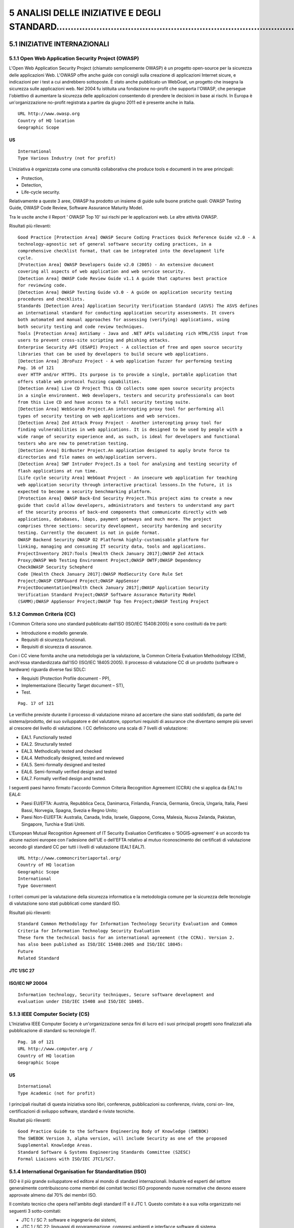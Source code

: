 .. _analisi-delle-iniziative-e-degli-standard:

5 ANALISI DELLE INIZIATIVE E DEGLI STANDARD……………………………………………………………………………………
===========================================================================

.. _iniziative-internazionali:

5.1 INIZIATIVE INTERNAZIONALI
-----------------------------

.. _open-web-application-security-project-owasp:

5.1.1 Open Web Application Security Project (OWASP)
~~~~~~~~~~~~~~~~~~~~~~~~~~~~~~~~~~~~~~~~~~~~~~~~~~~

L'Open Web Application Security Project (chiamato semplicemente OWASP) è
un progetto open-source per la sicurezza delle applicazioni Web. L'OWASP
offre anche guide con consigli sulla creazione di applicazioni Internet
sicure, e indicazioni per i test a cui andrebbero sottoposte. È stato
anche pubblicato un WebGoat, un progetto che insegna la sicurezza sulle
applicazioni web. Nel 2004 fu istituita una fondazione no-profit che
supporta l'OWASP, che persegue l'obiettivo di aumentare la sicurezza
delle applicazioni consentendo di prendere le decisioni in base ai
rischi. In Europa è un'organizzazione no-profit registrata a partire da
giugno 2011 ed è presente anche in Italia.

::

   URL http://www.owasp.org
   Country of HQ location
   Geographic Scope

.. _us:

US
^^

::

   International
   Type Various Industry (not for profit)

L'iniziativa è organizzata come una comunità collaborativa che produce
tools e documenti in tre aree principali:

-  Protection,

-  Detection,

-  Life-cycle security.

Relativamente a queste 3 aree, OWASP ha prodotto un insieme di guide
sulle buone pratiche quali: OWASP Testing Guide, OWASP Code Review,
Software Assurance Maturity Model.

Tra le uscite anche il Report ‘ OWASP Top 10' sui rischi per le
applicazioni web. Le altre attività OWASP.

Risultati più rilevanti:

::

   Good Practice [Protection Area] OWASP Secure Coding Practices Quick Reference Guide v2.0 - A
   technology-agnostic set of general software security coding practices, in a
   comprehensive checklist format, that can be integrated into the development life
   cycle.
   [Protection Area] OWASP Developers Guide v2.0 (2005) - An extensive document
   covering all aspects of web application and web service security.
   [Detection Area] OWASP Code Review Guide v1.1 A guide that captures best practice
   for reviewing code.
   [Detection Area] OWASP Testing Guide v3.0 - A guide on application security testing
   procedures and checklists.
   Standards [Detection Area] Application Security Verification Standard (ASVS) The ASVS defines
   an international standard for conducting application security assessments. It covers
   both automated and manual approaches for assessing (verifying) applications, using
   both security testing and code review techniques.
   Tools [Protection Area] AntiSamy - Java and .NET APIs validating rich HTML/CSS input from
   users to prevent cross-site scripting and phishing attacks.
   Enterprise Security API (ESAPI) Project - A collection of free and open source security
   libraries that can be used by developers to build secure web applications.
   [Detection Area] JBroFuzz Project - A web application fuzzer for performing testing
   Pag. 16 of 121
   over HTTP and/or HTTPS. Its purpose is to provide a single, portable application that
   offers stable web protocol fuzzing capabilities.
   [Detection Area] Live CD Project This CD collects some open source security projects
   in a single environment. Web developers, testers and security professionals can boot
   from this Live CD and have access to a full security testing suite.
   [Detection Area] WebScarab Project.An intercepting proxy tool for performing all
   types of security testing on web applications and web services.
   [Detection Area] Zed Attack Proxy Project - Another intercepting proxy tool for
   finding vulnerabilities in web applications. It is designed to be used by people with a
   wide range of security experience and, as such, is ideal for developers and functional
   testers who are new to penetration testing.
   [Detection Area] DirBuster Project.An application designed to apply brute force to
   directories and file names on web/application servers.
   [Detection Area] SWF Intruder Project.Is a tool for analysing and testing security of
   flash applications at run time.
   [Life cycle security Area] WebGoat Project - An insecure web application for teaching
   web application security through interactive practical lessons.In the future, it is
   expected to become a security benchmarking platform.
   [Protection Area] OWASP Back-End Security Project.This project aims to create a new
   guide that could allow developers, administrators and testers to understand any part
   of the security process of back-end components that communicate directly with web
   applications, databases, ldaps, payment gateways and much more. The project
   comprises three sections: security development, security hardening and security
   testing. Currently the document is not in guide format.
   OWASP Backend Security OWASP O2 PlatformA highly-customisable platform for
   linking, managing and consuming IT security data, tools and applications.
   ProjectInventory 2017:Tools [Health Check January 2017];OWASP Zed Attack
   Proxy;OWASP Web Testing Environment Project;OWASP OWTF;OWASP Dependency
   CheckOWASP Security Schepherd
   Code [Health Check January 2017]:OWASP ModSecurity Core Rule Set
   Project;OWASP CSRFGuard Project;OWASP AppSensor
   ProjectDocumentation[Health Check January 2017];OWASP Application Security
   Verification Standard Project;OWASP Software Assurance Maturity Model
   (SAMM);OWASP AppSensor Project;OWASP Top Ten Project;OWASP Testing Project

.. _common-criteria-cc:

5.1.2 Common Criteria (CC)
~~~~~~~~~~~~~~~~~~~~~~~~~~

I Common Criteria sono uno standard pubblicato dall'ISO (ISO/IEC
15408:2005) e sono costituiti da tre parti:

-  Introduzione e modello generale.

-  Requisiti di sicurezza funzionali.

-  Requisiti di sicurezza di assurance.

Con i CC viene fornita anche una metodologia per la valutazione, la
Common Criteria Evaluation Methodology (CEM), anch'essa standardizzata
dall'ISO (ISO/IEC 18405:2005). Il processo di valutazione CC di un
prodotto (software o hardware) riguarda diverse fasi SDLC:

-  Requisiti (Protection Profile document - PP),

-  Implementazione (Security Target document – ST),

-  Test.

::

   Pag. 17 of 121

Le verifiche previste durante il processo di valutazione mirano ad
accertare che siano stati soddisfatti, da parte del sistema/prodotto,
del suo sviluppatore e del valutatore, opportuni requisiti di assurance
che diventano sempre più severi al crescere del livello di valutazione.
I CC definiscono una scala di 7 livelli di valutazione:

-  EAL1. Functionally tested

-  EAL2. Structurally tested

-  EAL3. Methodically tested and checked

-  EAL4. Methodically designed, tested and reviewed

-  EAL5. Semi-formally designed and tested

-  EAL6. Semi-formally verified design and tested

-  EAL7. Formally verified design and tested.

I seguenti paesi hanno firmato l'accordo Common Criteria Recognition
Agreement (CCRA) che si applica da EAL1 to EAL4:

-  Paesi EU/EFTA: Austria, Repubblica Ceca, Danimarca, Finlandia,
   Francia, Germania, Grecia, Ungaria, Italia, Paesi Bassi, Norvegia,
   Spagna, Svezia e Regno Unito;

-  Paesi Non-EU/EFTA: Australia, Canada, India, Israele, Giappone,
   Corea, Malesia, Nuova Zelanda, Pakistan, Singapore, Turchia e Stati
   Uniti.

L'European Mutual Recognition Agreement of IT Security Evaluation
Certificates o ‘SOGIS-agreement’ è un accordo tra alcune nazioni europee
con l'adesione dell'UE o dell'EFTA relativo al mutuo riconoscimento dei
certificati di valutazione secondo gli standard CC per tutti i livelli
di valutazione (EAL1 EAL7).

::

   URL http://www.commoncriteriaportal.org/
   Country of HQ location
   Geographic Scope
   International
   Type Government

I criteri comuni per la valutazione della sicurezza informatica e la
metodologia comune per la sicurezza delle tecnologie di valutazione sono
stati pubblicati come standard ISO.

Risultati più rilevanti:

::

   Standard Common Methodology for Information Technology Security Evaluation and Common
   Criteria for Information Technology Security Evaluation
   These form the technical basis for an international agreement (the CCRA). Version 2.
   has also been published as ISO/IEC 15408:2005 and ISO/IEC 18045:
   Future
   Related Standard

.. _jtc-1sc-27:

JTC 1/SC 27
^^^^^^^^^^^

.. _isoiec-np-20004:

ISO/IEC NP 20004
^^^^^^^^^^^^^^^^

::

   Information technology, Security techniques, Secure software development and
   evaluation under ISO/IEC 15408 and ISO/IEC 18405.

.. _ieee-computer-society-cs:

5.1.3 IEEE Computer Society (CS)
~~~~~~~~~~~~~~~~~~~~~~~~~~~~~~~~

L'Iniziativa IEEE Computer Society è un'organizzazione senza fini di
lucro ed i suoi principali progetti sono finalizzati alla pubblicazione
di standard su tecnologie IT.

::

   Pag. 18 of 121
   URL http://www.computer.org /
   Country of HQ location
   Geographic Scope

.. _us-1:

.. _us-1:

US
^^

::

   International
   Type Academic (not for profit)

I principali risultati di questa iniziativa sono libri, conferenze,
pubblicazioni su conferenze, riviste, corsi on- line, certificazioni di
sviluppo software, standard e riviste tecniche.

Risultati più rilevanti:

::

   Good Practice Guide to the Software Engineering Body of Knowledge (SWEBOK)
   The SWEBOK Version 3, alpha version, will include Security as one of the proposed
   Supplemental Knowledge Areas.
   Standard Software & Systems Engineering Standards Committee (S2ESC)
   Formal Liaisons with ISO/IEC JTC1/SC7.

.. _international-organisation-for-standarditation-iso:

5.1.4 International Organisation for Standarditation (ISO)
~~~~~~~~~~~~~~~~~~~~~~~~~~~~~~~~~~~~~~~~~~~~~~~~~~~~~~~~~~

ISO è il più grande sviluppatore ed editore al mondo di standard
internazionali. Industrie ed esperti del settore generalmente
contribuiscono come membri dei comitati tecnici ISO proponendo nuove
normative che devono essere approvate almeno dal 70% dei membri ISO.

Il comitato tecnico che opera nell'ambito degli standard IT è il JTC 1.
Questo comitato è a sua volta organizzato nei seguenti 3 sotto-comitati:

-  JTC 1 / SC 7: software e ingegneria dei sistemi,

-  JTC 1 / SC 22: linguaggi di programmazione, compresi ambienti e
   interfacce software di sistema

-  JTC 1 / SC 27: tecniche di sicurezza IT.

Relativamente agli ambiti SSE le uscite principali ISO riguardano:

-  pubblicazione di rapporti tecnici e standard -ISO / IEC TR 15026-1:
   2010, ISO / IEC TR 24731-1: 2007, ISO / IEC TR 24772: 2010, ISO / IEC
   15408 e ISO / IEC 18405

-  2 progetti in corso.

::

   URL http://www.iso.org
   Geographic Scope International
   Type Network of national standards institutes

(^) Pag. 19 of 121 Risultati più rilevanti: **JTC 1/SC 7** ISO/IEC
15026-1:2013 Systems and software engineering – Systems and software
assurance – Part 1: Concepts and vocabulary ISO/IEC TR 15026-1:2010
Systems and software engineering - Systems and software assurance Part
1: Concepts and vocabulary. **JTC 1/SC 22** ISO/IEC TR 24731-1:2007
Information technology Programming languages, their environments and
system software interfaces -Extensions to the C library

-  Part 1: Bounds-checking interfaces. Specifica una serie di estensioni
   del linguaggio di programmazione C, specificato dalla norma
   internazionale ISO/IEC 9899: 1999. Queste estensioni possono essere
   utili nella mitigazione delle vulnerabilità di sicurezza nei
   programmi. ISO/IEC TR 24772:2010 Information technology - Programming
   languages - Guidance on avoiding vulnerabilities in programming
   languages through language selection and use. Specifica le
   vulnerabilità del linguaggio di programmazione software da evitare
   nello sviluppo di sistemi in cui è richiesto un comportamento sicuro
   ai fini security/safety, mission critical e software
   business-critical. In generale, questa guida è applicabile al
   software sviluppato, rivisto, o mantenuto per qualsiasi applicazione.
   Le vulnerabilità sono descritte in modo generico, applicabili ad una
   vasta gamma di linguaggi di programmazione. Questa guida può essere
   anche utilizzata dagli sviluppatori per produrre o selezionare gli
   strumenti di valutazione del codice sorgente capaci di scoprire ed
   eliminare alcuni costrutti che potrebbero portare alla vulnerabilità
   del software o per selezionare un linguaggio di programmazione che
   consente di evitare i problemi attesi.

::

   Pag. 20 of 121

Progetti in corso:

::

   JTC 1/SC 7
   ISO/IEC FCD 15026- 2 - Systems and software engineering - Systems and
   software assurance -- Part 2: Assurance case.
   Specifica i requisiti minimi per la struttura e il contenuto di un Assurance Case
   per migliorare la coerenza e la comparabilità degli Assurance Case e per
   facilitare le comunicazioni delle parti interessate, le decisioni di ingegneria e
   altri Assurance Case.
   Secondo questo documento ISO “ An assurance case includes a top-level claim
   for a property of a system or product (or set of claims), systematic
   argumentation regarding this claim, and the evidence and explicit assumptions
   that underly this argumentation. Arguing through multiple levels of
   subordinate claims, this structured argumentation connects the top-level claim
   to the evidence and assumptions ”.
   ISO/IEC CD 15026-3 Systems and software engineering -- Systems and software
   assurance -- Part 3: Integrity levels.
   Si riferisce ai livelli di integrità dell’Assurance Case ed include i requisiti relativi
   al loro utilizzo con e senza un Assurance Case.
   Secondo questo documento ISO “ A software integrity level denotes a range of
   values of a software property necessary to maintain system risks within
   tolerable limits ”.
   JTC 1/SC 27
   ISO/IEC 27021:2017 Preview
   Information technology -- Security techniques -- Competence requirements for
   information security management systems professionals
   ISO/IEC 15026-1:2013:Systems and software engineering -- Systems and
   software assurance -- Part 1: Concepts and vocabulary
   ISO/IEC NP 20004: Information technology - Security techniques - Secure
   software development and evaluation under ISO/IEC 15408 and ISO/IEC 18405.
   Si riferisce ad un problema differente e più urgente associato all’uso pratico
   dei Common Criteria, ossia la relazione tra i processi di sviluppo e di
   valutazione con l’analisi dei potenziali attacchi. E’ legato all’iniziativa CAPEC.

.. _international-society-of-automation-isa:

5.1.5 International Society of Automation (ISA)
~~~~~~~~~~~~~~~~~~~~~~~~~~~~~~~~~~~~~~~~~~~~~~~

L'ISA è un'organizzazione globale no-profit che sviluppa standard per
l'industria, certifica i professionisti di settore, offre istruzione e
formazione, pubblica libri e articoli tecnici, e ospita convegni e fiere
per i professionisti dell'automazione.

::

   URL http://www.isa.org /
   Country of HQ location
   Geographic Scope

.. _us-2:

.. _us-2:

US
^^

::

   International
   Type Industry (not for profit)

ISA99 standard “Manufacturing and Control Systems Security” ha alcune
parti relative a SSE. Attualmente sono pubblicate solo le parti
“99.01.01 Terminology, Concepts, and Models”, “99.02.01 - Establishing
an Industrial Automation and Control Systems Security Program” e
“99.03.01 Security technologies for Industrial Automation and Control
Systems”. ISA e la Commissione Elettrotecnica Internazionale (IEC) hanno
negoziato l'adozione degli standard ISA 99 e IEC 62443. I membri ISA
pagano una tassa regolare (annuale o biennale), in base al loro tipo di
appartenenza, al fine di ottenere i benefici ISA come l'accesso alle
informazioni tecniche e alle risorse per lo sviluppo professionale.

::

   Pag. 21 of 121

Risultati più rilevanti:

::

   Proposed Standards ISA TR99.02.03 Patch Management in the IACS Environment. This technical
   report addresses the topic of patch management in an Industrial Automation
   and Control Systems (IACS) environment for asset owner and vendor
   communities. It is aimed at providing guidance in patch-testing and patch-
   management according to an acceptable level of risk.
   ISA 99.03.04 Product Development Requirements. This standard will address
   the security requirements for product development
   Draft Standards ISA 99.03.03 System Security Requirements and Security Assurance Levels
   This standard defines security requirements that are grouped into seven
   categories:
   1) Access control, 2) Use control, 3) Data integrity, 4) Data confidentiality, 5)
   Restrict data flows, 6) Timely response to an event and 7) Network resource
   availability. Each category includes a mapping of security requirements to
   security assurance levels.

.. _software-assurance-forum-for-excellence-in-code-safecode:

5.1.6 Software Assurance Forum for Excellence in Code (SAFECODE)
~~~~~~~~~~~~~~~~~~~~~~~~~~~~~~~~~~~~~~~~~~~~~~~~~~~~~~~~~~~~~~~~

SAFECode è un'iniziativa privata creata da sviluppatori software e
fornitori. Individuando e promuovendo le migliori pratiche in SSE,
questa iniziativa sostiene che l'industria del software potrebbe
rilasciare software, hardware e servizi più sicuri e affidabili. Tra le
sue uscite principali, ci sono i documenti che raccolgono le migliori
pratiche, tenendo conto del ciclo di vita di sviluppo del software.

::

   URL http://www.safecode.org
   Country of HQ location
   Geographic Scope

.. _us-3:

.. _us-3:

US
^^

::

   International
   Type Industry (not for profit)

SAFECode afferma che i suoi obiettivi futuri sono:

1. Identificare e condividere collaudate pratiche di garanzia del
   software

2. Promuovere una più ampia adozione di tali pratiche nell'ecosistema
   informatico,

3. Lavorare con istituzioni e fornitori di infrastrutture critiche per
   sfruttare le pratiche nella gestione dei rischi aziendali.

::

   Pag. 22 of 121

Risultati più rilevanti:

::

   Training Security Engineering Training
   A framework for corporate training programs on the principles of secure
   software development.
   Good Practice Software Integrity Controls
   An assurance-based approach to minimizing risks in the software supply chain.
   Based on the practices of SAFECode members, the report provides software
   integrity controls for software sourcing, software development, software
   testing, software delivery and software resilience.
   The Software Supply Chain Integrity Framework
   This defines risks and responsibilities for making software secure in the global
   supply chain. Based on the experience of SAFECode members, it describes the
   software supply chain (staircase model of software suppliers) and the
   principles for designing software integrity controls.
   Fundamental Practices for Secure Software Development
   Based on the practices of SAFECode members, this outlines a set of practices
   for secure software development that can be applied in the different phases of
   the software development life cycle.
   Software Assurance: An Overview of Current Industry Best Practices
   This outlines the development methods and integrity controls used by
   SAFECode members to improve software assurance and security in the
   delivery.

.. _sans-software-security-institute-san-ssi:

5.1.7 SANS Software Security Institute (SAN SSI)
~~~~~~~~~~~~~~~~~~~~~~~~~~~~~~~~~~~~~~~~~~~~~~~~

SANS SSI offre una libreria di iniziative di ricerca e di community per
aiutare sviluppatori, architetti, programmatori e responsabili della
sicurezza delle applicazioni a proteggere le loro applicazioni
software/web. Questa iniziativa raccoglie e fornisce informazioni
tecniche aggiornate, come l'accesso gratuito alle risorse sui più
recenti sui vettori di attacco e sulle vulnerabilità di sicurezza delle
applicazioni, tra cui un blog aggiornato, news-letters settimanali,
Webcast, articoli e documenti in materia di sicurezza del software.

::

   URL http://www.sans.org
   Country of HQ location
   Geographic Scope

.. _us-4:

.. _us-4:

US
^^

::

   International
   Type Academic

SANS pubblica relazioni annuali (Top 25 Software Errors) con l'analisi
sugli errori di programmazione più pericolosi (vedi ad esempio
`http://www.sans.org/top25-software-errors/). <http://www.sans.org/top25-software-errors/>`__.)

Risultati più rilevanti:

::

   Resources Application Security Resources: Application security whitepapers and
   application security webcasts
   Security Laboratory: The "Security Laboratory" is an informal set of articles
   and whitepapers about security, IT and the computer security industry.
   Fundamental Practices for Secure Software Internet Storm Center (ISC)
   The ISC provides a free analysis and warning service to Internet users and
   Pag. 23 of 121
   organisations. Volunteers donate their time to analyse defects and anomalies,
   and post a daily diary of their analysis and thoughts on the Storm Center
   website.
   Application Security Procurement Language: This is a draft software contract
   for buyers of custom software. Its objective is to make code developers
   responsible for checking the code and fixing security flaws before delivery of
   the software.
   Top 25 Software Errors
   These are listed in three categories:

-  Insecure Interaction Between Components

-  Risky Resource Management

-  Porous Defences.

::

   Each error includes:

-  The ranking of each Top 25 entry

-  Links to full Common Weakness Enumeration (CWE, see section 3.4)
   entry data

-  Data fields for weakness prevalence and consequences

-  Remediation cost

-  Ease of detection

-  Code examples

-  Detection Methods

-  Attack frequency and attacker awareness

-  Related CWE entries and related patterns of attack for this weakness.
   It also includes fairly extensive prevention and remediation steps
   that developers can take to mitigate or eliminate the weakness

.. _web-application-security-consortium-wasc:

5.1.8 Web Application Security Consortium (WASC)
~~~~~~~~~~~~~~~~~~~~~~~~~~~~~~~~~~~~~~~~~~~~~~~~

WASC produce best practice per le applicazioni web. WASC riassume la sua
missione così " *to develop, adopt, and advocate standards for web
application security* ".

::

   URL http://www.webappsec.org/^
   Country of HQ location
   Geographic Scope

.. _us-5:

.. _us-5:

US
^^

::

   International
   Type Industry (not for profit)

Risultati più rilevanti:

::

   Resources Web Application Security Scanner Evaluation Criteria
   A set of criteria for evaluating web application security.
   The Web Hacking Incidents Database
   Database of web applications and related security incidents.
   The Script Mapping Project
   List of ways of executing script within a web page without using <script> tags.
   Distributed Open Proxy Honeypots
   Analysis of HTTP traffic through specially configured open proxies to categorise
   the requests into threat classifications.
   Pag. 24 of 121
   Web Security Glossary
   Index of terms and terminology relating to web applications security
   Web Security Threat Classification
   An attempt to develop and promote industry-standard terminology for
   describing threats to the security of a website.
   Web Application Firewall Evaluation Criteria
   Development of detailed criteria for evaluating a web application firewall
   (WAF).
   Web Application Security Statistics
   Collection of application vulnerability statistics for identifying and mapping
   application security issues on enterprise websites.

.. _institute-for-software-quality-ifsq:

5.1.9 Institute for Software Quality (IFSQ)
~~~~~~~~~~~~~~~~~~~~~~~~~~~~~~~~~~~~~~~~~~~

L'Istituto per la Qualità del Software, con sede nei Paesi Bassi, è un
gruppo di professionisti coinvolti nello sviluppo e nella distribuzione
di software. IfSQ persegue un obiettivo comune: aumentare gli standard
software (e dello sviluppo software) in tutto il mondo attraverso la
promozione del Code Inspection, come prerequisito del Software Testing
nel ciclo di produzione e rilascio del software.

::

   URL http://ifsq.nl/
   Country of HQ location
   Geographic Scope
   The Netherlands
   International
   Type Industry (non profit)

IfSQ ha analizzato, quantificato e migliorato lo stato dell'arte
scientifico sulla qualità del software, e ha prodotto un insieme di
indicatori (Defect Indicators) che sono stati raccolti in un insieme
coordinato di tre standard, che sono pubblicati sul sito, in forma di
opuscolo e sotto forma di corsi e workshop. La maggior parte dei criteri
di valutazione, in particolare “major string”, “parametri non
controllati” e " unexpected state not trapped", sono rilevanti per
migliorare la sicurezza del software.

Risultati più rilevanti:

::

   Resources Software Quality Standards - Levels 1, 2 and 3 are available.

.. _iniziative-europee:

5.2 INIZIATIVE EUROPEE
----------------------

Questa sezione ha l'obiettivo di fornire una vista delle iniziative in
ambito Europeo. Le iniziative di seguito presentate sono state
classificate sulla base dell'ambito geografico e della tipologia di
appartenenza (accademiche, governative, industria).

Analizzando ambiti, obiettivi e risultati di ognuna, emerge che:

-  un insieme di iniziative rappresentano per obiettivi e risultati una
   categoria isolata. Tra queste iniziative diciamo ‘non raggruppabili’
   ci sono: NESSI, OWASP Local Chapters, MISRA e Serenity Forum.

-  altre iniziative posso essere ‘raggruppate’ sulla base di alcuni
   elementi che li caratterizzano e li accomunano: Events and
   Periodicals, Certifications, Academic Education. Queste iniziative
   potrebbero essere classificate con più tag sulla base dei loro
   risultati rilevanti o attesi in SSE: standardisation, industry
   platform, vulnerability detection, vulnerability protection,
   information sharing, specialised workshop, certification and
   training.

::

   Pag. 25 of 121

.. _networked-european-software-and-services-initiative-nessi:

5.2.1 Networked European Software and Services Initiative (NESSI)
~~~~~~~~~~~~~~~~~~~~~~~~~~~~~~~~~~~~~~~~~~~~~~~~~~~~~~~~~~~~~~~~~

NESSI è la piattaforma tecnologica europea dedicata al Software e ai
Servizi. L'obiettivo principale di NESSI si indirizza sul potenziamento
dei servizi Internet attraverso attività di ricerca, standard e policy,
e contributi costruiti attraverso una community industria/università.

I partecipanti NESSI sono divisi in tre gruppi:

-  partner NESSI: prevalentemente industriale, ma ci sono anche alcuni
   profili accademici - coordinano la piattaforma e forniscono il
   sostegno finanziario per le attività NESSI;

-  I membri NESSI: industria, mondo accademico e gli utenti -
   rappresentano i principali stakeholders del dominio della fornitura
   di servizi ICT. Non è obbligatorio un contributo finanziario

-  abbonati NESSI: usano diversi canali di informazione per tenersi
   aggiornati sulle attività di NESSI.

::

   URL http://www.nessi-europe.com
   Country of HQ location
   Geographic Scope
   Belgium
   Europe
   Type Industry

Piattaforme tecnologiche nazionali e regionali sono parte della rete
NESSI: gestiscono obiettivi NESSI da un punto di vista locale.

I focus NESSI hanno alcune correlazioni SSE:

-  Identificare le direzioni della ricerca futura sui servizi

-  costruire contributi formali sui settori chiave

-  investire sulla rete NESSI per migliorare il coordinamento tra i
   programmi di ricerca europei, nazionali e regionali.

Risultati più rilevanti:

::

   Research Agenda NESSI strategic research agenda (Lastest version)
   One of the Research Priorities for 2009-2010 (Volume 3.2 - Revision 2 - May
   2009) is “End-to-end Trust, Security, Privacy and Resilience”.
   Working Group related
   to SSE
   Trust, Security and Dependability NWG
   This NWG reports on the state of play regarding web services trust, security
   and dependability (reliability), as well as giving recommendations on future
   priorities, producing guidelines and identifying best practice. Task forces in
   security areas are expected to replace this NWG.

.. _piattaforme-nazionali-nessi:

5.2.2 Piattaforme Nazionali NESSI
~~~~~~~~~~~~~~~~~~~~~~~~~~~~~~~~~

L'obiettivo generale delle Piattaforme NESSI è quello di promuovere lo
sviluppo e l'applicazione di tecnologie e servizi ICT per affrontare le
sfide future all'interno dell'industria europea e del governo.

Nella tabella che segue vengono sintetizzate le attività per ogni
piattaforma nazionale che gestisce gli obiettivi NESSI da un punto di
vista locale e pubblica la sua SRA nazionale.

::

   URL http://www.nessi-europe.com
   NESSI - Norway E’ la filiale norvegese del NESSI. Il suo obiettivo principale è quello di creare
   un'arena norvegese per gli stakeholders del settore industria, ricerca/mondo
   accademico e pubblico e di influenzare la strategia di ricerca ICT del governo

(^) Pag. 26 of 121 norvegese. **URL** http://www.nessi-europe.com
**NESSI - Slovenia** Alla base di queste attività è che NESSI assumerà
la responsabilità del contenuto e dell'attuazione del 7° programma
quadro dell'UE per R&D. Essi invitano chiunque sia coinvolto in attività
di R&D a partecipare a questo lavoro. **URL** http://www.iipsaas.nl
**IIP SaaS-Netherlands** E' la piattaforma olandese di NESSI per il
Software as a Service (SaaS). IIP SaaS lavora a stretto contatto con il
programma di ricerca Jacquard [www.jacquard.nl/]. **URL**
http://www-it.fmi.uni-sofia.bg/nessibg **NESSI-Bulgaria** NESSI-Bulgaria
è stata fondata nel 2005. Si tratta di un forum per lo scambio di
conoscenze, lo sviluppo di strategie e la ricerca di nuove potenzialità
a livello internazionale IT e servizi industriali. La visione centrale
della piattaforma è di consentire nuovi modelli di business orientate ai
servizi. I loro obiettivi sono:

-  Definire una Roadmap bulgara e l'SRA per l'evoluzione del programma
   di innovazione R&D bulgaro.

-  Supporto alle attività R&D nei settori del software e dei servizi.

-  Fornire formazione: nuovi corsi, programmi MSc, programmi PhD e
   formazione

**URL** http://www.nessi-hungary.com http://www.nessi.hu/

**NESSI- Hungary** NESSI-Ungheria è stata fondata nel 2007 con lo scopo
di evolvere la direzione della ricerca e dello sviluppo strategico nel
settore del software e dei servizi, sulla base di un approccio
unificato. Gruppi di lavoro di questa piattaforma sono divisi in due
sottogruppi: domain- oriented e technological-oriented. La piattaforma è
aperta a qualsiasi altra organizzazione ungherese.

**URL** http://www.bicc-net.de/

**Germany Bicc-Net** BICC-NET, Piattaforma di NESSI tedesca, è il Polo
ICT bavarese della Germania. Fondata nel 2007, intende stimolare
selettivamente l'innovazione. BICC-NET comprende quanto segue:

-  sviluppo e distribuzione del software

-  lo sviluppo e la distribuzione di hardware

-  Telecomunicazioni

-  sistemi software e hardware embedded nei prodotti

-  Processi basati su software in fase di sviluppo, la produzione, i
   servizi e della pubblica amministrazione

-  Servizi nelle aree di cui sopra

::

   Pag. 27 of 121
   BICC-NET viene utilizzato per garantire la crescita ICT in Baviera. Essa è guidata
   dalla BICC sede ufficiale "cluster", che è stato direttamente commissionato dal
   Ministero bavarese per gli Affari economici, infrastrutture, trasporti e
   tecnologia.
   BICC-NET supporterà i profili di innovazione delle aziende ICT bavaresi e gli
   sviluppi in corso.
   URL http://www.fi-stockholm.eu/
   NESSI- Sweden NESSI svedese è stata fondata nel 2010. L'obiettivo generale di NESSI Svezia è
   quello di promuovere lo sviluppo e l'applicazione di tecnologie e servizi ICT per
   affrontare le sfide future all'interno dell'industria svedese e del governo

**URL** (^) http://www.nessi-europe.com/ **NESSI- Romania** NESSI
Romania è stata fondata nel 2010. Gli obiettivi a breve termine di
NESSI- Romania sono:

-  istituire gruppi di lavoro nazionali su diversi argomenti definiti in
   NESSI SRA

-  Definire un SRA nazionale per l'evoluzione futura del programma
   nazionale R&D e innovazione relativamente a software e servizi

-  Diffondere i risultati NESSI dei progetti strategici e compatibili

.. _owasp-local-chapters:

5.2.3 OWASP Local Chapters
~~~~~~~~~~~~~~~~~~~~~~~~~~

Questa sezione fornisce una vista dei gruppi di lavoro OWASP distribuiti
sul territorio Europeo.

::

   URL http:// http://www.owasp.org/index.php/Belgium
   OWASP Belgium Local
   Chapter
   Le principali attività svolte riguardano l'organizzazione di incontri su come
   difendere le applicazioni web da attacchi.
   URL http://www.owasp.org/index.php/Denmark
   OWASP Denmark Local
   Chapter
   Le principali attività svolte riguardano l'organizzazione di incontri su diversi
   argomenti di sicurezza delle informazioni legate alle applicazioni web. Le
   presentazioni sono disponibili sul sito web
   URL http://www.owasp.org/index.php/France
   OWASP France Local
   Chapter
   Le principali attività svolte riguardano l'organizzazione di incontri e la
   traduzione della documentazione OWASP in francese. Questo Chapter fornisce
   anche la formazione su progetti e risorse OWASP attraverso il programma
   "OWASP projects and resources you can use today", che ha lo scopo di
   promuovere progetti OWASP, fornendo una selezione di progetti maturi ed
   enterprise-ready, insieme con esempi pratici di come usarli..
   URL http://www.owasp.org/index.php/Germany

(^) Pag. 28 of 121 **OWASP Germany Local Chapter** Le principali
attività riguardano l'organizzazione di incontri, conosciuti come AppSec
Germany Conference, che si svolge ogni anno. **URL**
http://www.owasp.org/index.php/Geneva **OWASP Geneva Local Chapter** Le
principali attività svolte da questo capitolo riguardano
l'organizzazione di incontri legati alle identità digitali e
autenticazione nelle applicazioni web. **URL**
http://www.owasp.org/index.php/Greece **OWASP Greece Local Chapter** Il
gruppo di lavoro OWASP greco è stata fondato nel 2005 con l'obiettivo di
informare la comunità greca sui rischi per la sicurezza nelle
applicazioni web. Il motivo principale che ha spinto alla sua creazione
è il sempre crescente numero di incidenti di sicurezza su Internet, come
ad esempio i tentativi di phishing a banche greche. Oggi, il gruppo
greco promuove localmente l'iniziativa OWASP attraverso il Software
Libero/Open e la traduzione in greco della documentazione OWASP.
Emettono una newsletter mensile, mantengono una mailing list per gli
aggiornamenti e gestiscono dibattiti online su problemi di sicurezza di
attualità. La comunità greca OWASP vuole riunire tutti coloro che sono
interessati e preoccupati per la sicurezza delle applicazioni web. Allo
stesso tempo, accoglie i volontari che sono disposti a lavorare su
progetti coordinati dall'OWASP, utilizzando software libero/open source.
Invitano a chiunque di condividere le proprie idee, pensieri e
riflessioni sugli attacchi, la difesa, i metodi di risposta, strumenti e
buone pratiche in materia di sicurezza di Internet. **URL**
http://www.owasp.org/index.php/Ireland-Dublin
http://www.owasp.org/index.php/Ireland-Limerick **OWASP Ireland Local
Chapter** Questo paese ha due gruppi locali: Dublino e Limerick. Il
gruppo più attivo è quello di Dublino le cui attività principali
riguardano l'organizzazione di eventi e conferenze. Questo gruppo
fornisce anche la formazione su progetti e risorse OWASP attraverso il
programma " OWASP projects and resources you can use today". Questo ha
lo scopo di promuovere i progetti OWASP, fornendo una selezione di
progetti maturi ed enterprise-ready con esempi pratici di come usarli.
**URL** http://www.owasp.org/index.php/Italy **OWASP Italy Local
Chapter** Le attività riguardano l'organizzazione di eventi e lo
sviluppo di tool. Il gruppo cerca di organizzare almeno 2 conferenze
all'anno, uno in primavera e un altro in autunno. Recentemente, hanno
lavorato sullo sviluppo di sqlmap, un *automatic SQL injection tool*
sviluppato in Python. L'iniziativa è sostenuta da partner come IsecLab,
CLUSIT e ISACA Roma. **URL** http://www.owasp.org/index.php/Latvia
**OWASP Latvia Local Chapter** E' stata creata nell'ottobre 2007. Le
attività principali riguardano l'organizzazione di eventi. Il gruppo non
si è dimostrato molto attivo negli ultimi anni.

(^) Pag. 29 of 121 **URL** http://www.owasp.org/index.php/Latvia **OWASP
Leeds/Northern Local Chapter** Questo è gruppo nuovo e molto attivo. Ha
tenuto riunioni in tutta l'Inghilterra settentrionale, tra cui a Leeds,
Manchester e Newcastle-upon-Tyne. **URL**
http://www.owasp.org/index.php/London **OWASP London Local Chapter** Le
attività di OWASP Londra si concentrano sulla preparazione e
l'organizzazione di eventi, conferenze e presentazioni. Il gruppo ha
registrato elevata attività nel corso del 2010. Esso prevede anche la
formazione su progetti e risorse OWASP attraverso il programma “OWASP
projects and resources you can use today”, che mira a promuovere
progetti OWASP, fornendo una selezione di progetti maturi ed
enterprise-ready con esempi pratici di come usarli. **URL**
http://www.owasp.org/index.php/Luxembourg **OWASP Luxembourg Local
Chapter** Le attività del gruppo riguardano la preparazione e
l'organizzazione di eventi e conferenze come il Java User Group (YAJUG)
o Chaos Computer Club Letzebuerg (C3L). Attualmente sembra che vi sia
poca attività in questo gruppo. **URL**
http://www.owasp.org/index.php/Norway **OWASP Norway Local Chapter** Le
attività di OWASP Norvegia riguardano la preparazione e l'organizzazione
di eventi e conferenze. Questo gruppo è stato molto attivo negli anni
passati, quando ha organizzato 8 conferenze in Norvegia in un anno.
**URL** http://www.owasp.org/index.php/Poland **OWASP Poland Local
Chapter** L'attività principale che questo gruppo è quella di
organizzare eventi. In questo gruppo sembra essere molto attivo, sono
stati coinvolti in 11 conferenze nel corso del 2010. L'iniziativa è
sostenuta da ISSA. **URL** http://www.owasp.org/index.php/Portuguese
**OWASP Portugal Local Chapter** Le attività di questo gruppo riguardano
l'organizzazione di conferenze e pubblicazioni. Ha organizzato uno dei
più importanti eventi di OWASP: *Ibero- American Web Application
Security Conference IBWAS'2010*. **URL**
http://www.owasp.org/index.php/Scotland **OWASP Scotland Local Chapter**
Le principali attività svolte da questo gruppo, secondo quanto riportato
sul loro sito, sono finalizzate a fonrire risposte insieme ad altri
gruppi britannici locali ai diversi uffici governativi del Regno Unito.
Questo gruppo sembra che organizzi anche incontri annuali. **URL**
http://www.owasp.org/index.php/Slovakia **OWASP Slovakia Local Chapter**
L'attività principale di questo gruppo riguarda l'organizzazione di
eventi.

::

   Pag. 30 of 121
   URL http://www.owasp.org/index.php/Spain
   OWASP Spain Local
   Chapter
   Questo gruppo svolge due attività principali. Da un lato collabora attivamente
   con OWASP su un progetto per fornire le specifiche e i requisiti legali per le
   applicazioni Web. D'altra parte, come la maggior parte degli altri gruppi locali
   di questa sezione, organizza eventi e conferenze annuali. Ha partecipato anche
   all'evento IBWAS'2010 [https://www.owasp.org/index.php/IBWAS10] in
   collaborazione con il gruppo portoghese.
   URL http://www.owasp.org/index.php/Sweden
   OWASP Sweden Local
   Chapter
   Questo gruppo si concentra sull'organizzazione di meeting ed eventi. Ha
   organizzato conferenze anche in collaborazione con altri gruppi del nord, come
   il norvegese e il finlandese.
   URL http://www.owasp.org/index.php/Switzerland
   OWASP Switzerland
   Local Chapter
   Questo gruppo organizza incontri su base periodica, soprattutto nella parte
   tedesca della Svizzera. I loro incontri e gli eventi sono principalmente su temi
   come test di sicurezza, lo sviluppo sicuro, hacking e architetture sicure. Sul loro
   sito Web sono fruibili diapositive di eventi e conferenze.
   URL http://www.owasp.org/index.php/Ukraine
   OWASP Ukraine Local
   Chapter
   E’ un gruppo di recente formazione ancora in fase di organizzazione

.. _motor-industry-software-reliability-association-misra:

5.2.4 Motor Industry Software Reliability Association (MISRA)
~~~~~~~~~~~~~~~~~~~~~~~~~~~~~~~~~~~~~~~~~~~~~~~~~~~~~~~~~~~~~

MISRA è una *Motor Companies Consortium* all'interno del Regno Unito. I
suoi risultati (ricerca, i risultati della ricerca e standard de facto,
le linee guida) sono finalizzati principalmente al software sicuro e
affidabile per sistemi embedded nel settore automobilistico.

Nei primi anni 1990, il progetto MISRA era stato concepito col fine di
sviluppare linee guida per la realizzazione di software embedded nei
componenti elettronici dei veicoli stradali. Dopo la chiusura del il
finanziamento ufficiale cessato, i membri Misra hanno deciso di
continuare a lavorare insieme.

MISRA instaura quindi una collaborazione tra costruttori di veicoli,
fornitori di componenti e di consulenza ingegneristica. Esso mira a
promuovere le migliori pratiche nello sviluppo di sistemi elettronici
legati alla sicurezza dei veicoli stradali e di altri sistemi embedded.

La sua documentazione non è accessibile al pubblico, ma può essere
acquistata sul sito web del consorzio.

::

   URL http://www.misra.org.uk
   Country of HQ location
   Geographic Scope

.. _uk:

UK
^^

::

   National
   Type Industry

I lavori in corso MISRA includono:

(^) Pag. 31 of 121 Model based development and autocode – Incoraggia
alle buone pratiche ed evita le caratteristiche del linguaggio di
modellazione mal definito.

-  MISRA C++ (Produzione di una serie di linee guida per l'uso di C ++
   in sistemi critici)

-  MISRA C3 (3rd review of MISRA C)

-  Mira a promuovere le migliori pratiche nello sviluppo di sistemi
   elettronici legati alla sicurezza nei veicoli stradali e di altri
   sistemi embedded ( è stato adottato e utilizzato in una vasta gamma
   di settori e applicazioni, tra cui il settore ferroviario,
   aerospaziale, militare e medico)

MISRA Safety Analysis – Offre una guida sui requisiti della
decomposizione. Esso descrive come il ciclo di vita della sicurezza dei
sistemi automotive si inserisce nel ciclo di vita dello sviluppo dei
veicoli.

Risultati più rilevanti:

::

   Good Practice Guidelines for the Use of the C Language in Vehicle Based Software, ISBN 978- 0 -
   9524156-6-5, April 1998, October 2002
   Guidelines for the Use of the C Language in Critical Systems, ISBN 0 9524156 2 3
   (paperback), ISBN 0 9524156 4 X (PDF), October 2004
   Guidelines for safety analysis of vehicle based programmable systems, ISBN 978-0 -
   9524156-5-7 (paperback), ISBN 978-0 -9524156-7-1 (PDF), November 2007.
   Guidelines for the Use of the C++ Language in Critical Systems, ISBN 978-906400-03-3
   (paperback), ISBN 978-906400-04-0 (PDF), June 2008.
   Standard MISRA AC GMG: Generic modelling design and style guidelines, ISBN 978- 906400 - 06 -
   4 (PDF), May 2009.
   Pag. 32 of 121

.. _european-space-agency-esa:

5.2.5 European Space Agency (ESA)
~~~~~~~~~~~~~~~~~~~~~~~~~~~~~~~~~

Dall'inizio degli anni ‘90 l'ESA si è occupata di definire la qualità
dei prodotti software. La famiglia PSS^4 di standard (poi sostituito da
standard ECSS) include un software engineering standard e una serie di
guide.

::

   URL http://www.esa.int
   Country of HQ location
   Geographic Scope
   Paris
   European
   Type Collaboration of Several European Countries

Uno degli standard di software ampiamente utilizzato in quella serie,
chiamato “Guide to applying the ESA Software Engineering Standards to
small software projects” è disponibile all'indirizzo:
ftp://ftp.estec.esa.nl/pub/wm/wme/bssc/Bssc962.pdf

Questo standard definisce una serie di criteri di qualità per i
requisiti software e di design, che hanno una influenza diretta e
indiretta sulla sicurezza del software. Per i *quality criteria
requirements* i seguenti sono rilevanti:

-  *Are the characteristics of users and of typical usage mentioned? (No
   user categories missing)*

-  *Are all the external interfaces of the software explicitly
   mentioned? (No interfaces missing)*

-  *Is each requirement prioritised? (Is the meaning of the priority
   levels clear?)*

-  *Is each requirement verifiable (in a provisional acceptance test)?
   (Measurable: where possible,* *quantify; capacity, performance,
   accuracy)*

-  *Are the requirements consistent? (Non-conflicting)*

-  *Are the requirements sufficiently precise and unambiguous? (Which
   interfaces are involved, who* *has the initiative, who supplies what
   data, no passive voice.)*

-  *Are the requirements complete? Can everything not explicitly
   constrained indeed be viewed as* *developer freedom? Is a product
   that satisfies every requirement indeed acceptable? (No*
   *requirements missing)*

-  *Are the requirements understandable to those who will need to work
   with them later?*

-  *Are the requirements realisable within budget?*

-  *Most of the design quality criteria are relevant to software
   security.*

Risultati principali:

::

   Good
   Practice
   The PSS
   [http://www.esa.int/TEC/Software_engineering_and_standardisation/TECBUCUXBQE_2.html]
   family of standards for Software Quality.
   A guide to applying ESA Software Engineering Standards to small software projects is
   available at: ftp://ftp.estec.esa.nl/pub/wm/wme/bssc/Bssc962.pdf
   Eindhoven University of Technology provides further simplified requirements and design
   checklists. [http:// http://www.win.tue.nl/is/doku.php]

.. _serenity-forum:

5.2.6 Serenity Forum
~~~~~~~~~~~~~~~~~~~~

Questo forum è stato creato dai partner del progetto Serenity (un
progetto R&D FP6 finanziato fino a giugno 2009) per dare seguito alla
community istituita nel corso del progetto. SERENITY Forum è incaricato

(^4)
http://www.esa.int/TEC/Software_engineering_and_standardisation/TECBUCUXBQE_2.html

::

   Pag. 33 of 121

di fornire un approccio radicalmente nuovo alla Security Engineering
attraverso una vasta gamma di modelli di sicurezza e schemi di
integrazione. Si compone dei membri del progetto Serenity e di persone
individuali. Tuttavia non si evidenziano a seguire molte attività
derivanti da questo evento.

::

   URL http://www.serenity-forum.org
   Country of HQ location
   Geographic Scope
   European
   Type Academic

.. _iniziative-us:

5.3 INIZIATIVE US
-----------------

In questa sezione viene fornita una panoramica delle iniziative SSE
negli Stati Uniti. Questi sono stati classificati in base alla tipologia
(accademiche o di governo).

.. _cert-secure-coding.:

5.3.1 CERT Secure Coding…………………………………………………………………………………………………………………….
~~~~~~~~~~~~~~~~~~~~~~~~~~~~~~~~~~~~~~~~~~~~~~~~~~~~~~~~~~~~~~~~~~~~~

Il CERT Secure Coding è un'iniziativa di sicurezza del programma
Computer Emergency Response Team (CERT). Questo programma fa parte del
Software Engineering Institute (SEI) alla Canergie Mellon University
(Pennsylvania, USA). Alcuni dei suoi programmi sono finanziati dal
governo degli Stati Uniti.

Nel novembre 1988, la Defense Advanced Research Projects Agency
(DARPA)incaricò il SEI, con la creazione di un centro per coordinare la
comunicazione tra gli esperti di sicurezza durante le emergenze e per
aiutare a prevenire futuri incidenti. Nell'ambito di questo compito,
CERT ha sviluppato il Software Initiative Assurance, che comprende:
Secure Coding Standards, Source Code Analysis Lab, Vulnerability
analysis, Function extraction for malicious code

Il SEI è un centro di ricerca e sviluppo finanziato dal governo
federale, che conduce ricerche di ingegneria del software in
acquisizione, architetture e linee di prodotto, miglioramento dei
processi e misurazione delle performance, sicurezza e l'interoperabilità
del sistema e l'affidabilità.

Il SEI lavora a stretto contatto con le organizzazioni di difesa e di
governo, soprattutto l'Ufficio Secretary of Defense/Acquisition,
Technology, and Logistics (OSD/AT&L)^5 , l'industria e il mondo
accademico, con l'obiettivo di migliorare continuamente i sistemi
software-intensive.

::

   URL http://www.cert.org/secure-coding/
   Country of HQ location
   Geographic Scope

.. _us-6:

.. _us-6:

US
^^

::

   National
   Type Academic

Le aree di lavoro CERT Secure Coding sono:

-  **Secure coding standards**
   [http://www.cert.org/secure-coding/research/secure-coding-
   standards.cfm] - Proposes standards for enhancing the security of
   programming languages.

-  **International Standards Development**
   [http://www.cert.org/secure-coding/standards/index.cfm] - Development
   of International Standards.

(^5) http://www.acq.osd.mil/

::

   Pag. 34 of 121

-  **Source Code Analysis Laboratory (SCALe)**
   [http://www.cert.org/secure-coding/products- services/index.cfm]
   SCALe allows source code to be assessed against a set of secure
   coding standards. SCALe issues and certifies conformance testing when
   the test‟s findings have been addressed by the developers.

-  **Development Tools and Libraries**
   [http://www.cert.org/secure-coding/devtools.html] - Tools and
   libraries for secure software development

-  **TSP Secure** [http://www.cert.org/secure-coding/secure.html] -
   Secure Team Software Process methodology.

CERT Secure Coding vuole influenzare fornitori per migliorare la
sicurezza base all'interno dei loro prodotti. Al fine di raggiungere
questo obiettivo, CERT Secure Coding lavora con sviluppatori di software
e organizzazioni di sviluppo software per ridurre le vulnerabilità
derivanti da errori di codifica (C, C ++ o linguaggi di programmazione
Java) prima di essere distribuiti. Inoltre, gli analisti CERT valutano
le cause della vulnerabilità e identificano le pratiche di secure
coding.

CERT collabora con ISO per la creazione di diversi standard su secure
coding.

Risultati più rilevanti:

::

   Training Secure Coding in C and C++
   [http://www.sei.cmu.edu/training/p63.cfm]
   Course of secure coding in C and C++ based on Addison-Wesley’s material: “Secure Coding in
   C and C++” and “The CERT C Secure Coding Standard”
   Standards
   for
   Software
   Developers
   CERT C Secure Coding Standard, Version 2.0
   CERT C++ Secure Coding Standard
   [https://www.securecoding.cert.org/confluence/pages/viewpage.action?pageId=637]
   CERT Oracle Secure Coding Standard for Java
   [https://www.securecoding.cert.org/confluence/display/java/SEI+CERT+Oracle+Coding+Sta
   ndard+for+Java]

.. _build-security-in.:

5.3. 2 Build Security In………………………………………………………………………………………………………………………….
~~~~~~~~~~~~~~~~~~~~~~~~~~~~~~~~~~~~~~~~~~~~~~~~~~~~~~~~~~~~~~~~~~~~~~~

E' un'iniziativa del governo degli Stati Uniti basata su un sito web
online, in cui sono raccolte informazioni relative al Software
Assurance. Si tratta del Strategic Initiatives Branch del National Cyber
Security Division (NCSD) [https://www.us-cert.gov/] del US DHS
[https://www.dhs.gov/]. Questa iniziativa mira a fornire agli
sviluppatori di software una guida pratica su come produrre software
sicuro.

Il programma Software Assurance US DHS cerca di ridurre le vulnerabilità
del software, minimizzare lo sfruttamento e indirizzare su routine di
sviluppo migliori per la distribuzione di prodotti software affidabili.
Queste attività porteranno a software più sicuro e affidabile a supporto
dei requisiti mission-critical da parte di imprese e infrastrutture
critiche.

Build Security cerca di spostare il paradigma di sicurezza dalla
gestione delle patch al Software Assurance. Questo cambiamento è stato
progettato per incoraggiare gli sviluppatori di software ad aumentare la
qualità e la sicurezza complessiva del software all'inizio, piuttosto
che applicare le patch ai sistemi all'emergere delle vulnerabilità.

Questo progetto vuole essere un luogo in cui la community US Software
Engineering (sviluppatori di software e organizzazioni di sviluppo
software) possono trovare informazioni e consigli pratici su come
produrre software sicuro e affidabile.

(^) Pag. 35 of 121 I contenuti del sito sono suddivisi in tre aree
principali:

-  Best Practice: current best thinking, available technology, industry
   practice

-  Knowledge: conoscenza effettiva security-related che tutti gli
   ingegneri dovrebbero avere sui Tools. Informazioni su classi generali
   di tool, con riferimento ai tool specifici.

::

   URL https://buildsecurityin.us-cert.gov/bsi/home.html
   Country of HQ location
   Geographic Scope

.. _us-7:

.. _us-7:

US
^^

::

   National
   Type Government

Il contenuto di Build Security In si basa sul principio che la sicurezza
del software è fondamentalmente un problema di ingegneria del software e
deve essere affrontato in modo sistematico per tutto il ciclo di vita di
sviluppo del software. Esso contiene, ed è collegato a una vasta gamma
di informazioni provenienti da diverse fonti, informazioni sulle US best
practices, tools, linee guida, regole, principi, e altre conoscenze per
aiutare le aziende a costruire software sicuro e affidabile.

Il personale della SEI della Carnegie Mellon University contribuisce e
revisiona gli articoli e mantiene il sito. Ai contenuti contribuiscono
anche ricercatori e professionisti provenienti da Cigital, Inc. e altre
organizzazioni (vedi Contributing Authors
[https://buildsecurityin.us-cert.gov/about-us/authors]).

I membri della community software assurance sono invitati a caricare gli
articoli per la pubblicazione sul sito web Build Security In o di
rivedere gli articoli caricati.

Risultati più rilevanti pubblicati in articoli:

::

   Best Practice Acquisition
   [https://buildsecurityin.us-cert.gov/articles/best-practices/acquisition] The
   objective is to raise provider awareness. The articles describe an acquisition
   life-cycle framework for security activities, products, and reviews and for
   selected acquisition contexts and life-cycle phases. The authors provide
   additional guidance on methods and resources for identifying and managing
   security risks.
   Architectural Risk Analysis
   [https://buildsecurityin.us-cert.gov/bsi/articles/best-
   practices/architecture.html] Presents best practice for reviewing, assessing,
   and validating the specification, architecture, and design of a software system
   with respect to software security, reliability and performance goals. It includes
   a discussion on the identification, assessment, prioritisation, mitigation and
   validation of the risks associated with architectural flaws.
   Code Analysis
   [https://buildsecurityin.us-cert.gov/articles/best-practices/code-analysis] -
   Presents best practice in performing code analysis to uncover errors in, and
   improve the quality of, source code. Methods include manual code auditing,
   walkthroughs, static analysis, dynamic analysis, metric analysis, testability
   analysis, crypto analysis, random number analysis and fault injection.
   Deployment and Operations
   [https://buildsecurityin.us-cert.gov/articles/best-practices/deployment-and-
   operations] - The objective is to describe, and provide pointers to, commonly
   accepted best practice and processes and the relevant characteristics of
   organisations that demonstrate competence in sustaining adequate security

(^) Pag. 36 of 121 during deployment and operations. Governance and
Management
[https://buildsecurityin.us-cert.gov/articles/best-practices/governance-and-
management] - These articles provide a recommended sequence of steps to
take in order to govern and manage enterprise, information, and software
security. Detailed “how-to” guidance is not provided. Security at the
enterprise and organisational level is addressed Incident Management
[https://buildsecurityin.us-cert.gov/articles/best-practices/incident-
management] - Incident management is defined. Examples of best practice
in building an incident management capability are presented. It also
takes a look at one particular component of an incident management
capability, a computer security incident response team (CSIRT), and
discusses its role in the systems development life cycle. Legacy Systems
[https://buildsecurityin.us-cert.gov/articles/best-practices/legacy-systems]
- Describes the kinds of security risks that can be present in legacy
systems, both in-house and commercially off-the-shelf, and offers
guidance for assessing those risks and making sound decisions about
addressing them. Measurement
[https://buildsecurityin.us-cert.gov/articles/best-practices/measurement]
- Best practice is described in relation to measurements for managing
the quality of software systems during development. Several proposed
measures for characterizing specific security-related features are
discussed, and the current extent of the practice of software
measurement with specific attention to the use of security-related
measures is described. Penetration Testing
[https://buildsecurityin.us-cert.gov/articles/best-practices/penetration-
testing] The concepts and goals of traditional penetration testing are
discussed and recommendations are made on how these can be adopted to
better suit the needs of software developers. Additionally, the present
state of the available tool base is described. Project Management
[https://buildsecurityin.us-cert.gov/bsi/articles/best-practices/project.html]
Focuses on how security influences project management tasks and suggests
refinements to existing practices. For example, project management can
affect how well security requirements are satisfied, in terms of how the
inputs from the technical, management, and operational communities are
coordinated. Planning has to reflect the resources, effort, and risks
associated with securing a new technology, such as Web Services. Design
and implementation decisions may create new security threats, which
should be represented in both project monitoring and planning.
Requirements Engineering
[https://buildsecurityin.us-cert.gov/articles/best-practices/requirements-
engineering] Best practice for security requirements engineering is
presented, including processes that are specific to eliciting,
specifying, analysing and validating security requirements. Specific
techniques that are relevant to security requirements, such as the
development of misuse/abuse cases, attack trees and specification
techniques are also discussed or referenced. Risk Management

(^) Pag. 37 of 121
[https://buildsecurityin.us-cert.gov/articles/best-practices/risk-management]
- A framework for identifying, tracking and managing software risks is
provided. Best practices associated with software risk management are
presented, together with content that discusses understanding software
risks in a business context, identifying business and technical risks,
prioritising business and technical risks, and defining risk mitigation
strategies. Security Testing
[https://buildsecurityin.us-cert.gov/articles/best-practices/security-testing]
- The primary objective is to improve the understanding of some of the
processes of security testing, such as test vector generation, test code
generation, results analysis and reporting. This will help testers to
improve the generation of test vectors and increase their confidence
when testing security function behaviours. Software Assurance
[https://buildsecurityin.us-cert.gov/swa/software-assurance-pocket-guide-
series] A series of documents on software assurance in acquisition and
outsourcing, software assurance in development, the software assurance
life cycle and software assurance measurement and information needs.
System Strategies
[https://buildsecurityin.us-cert.gov/articles/best-practices/system-strategies]
System complexity is an aggregate of technology, scale, scope,
operational, and organisational issues. Business usage, the technologies
applied, and the changing operational environment raise software risks
that are typically not addressed in current practice. It discusses the
effects of the changing operational environment on the development of
secure systems. Vulnerability analysis has typically concentrated on
errors in coding or in the interfaces among components; however, system
interactions can also be a seed bed for vulnerabilities. One article in
this content area includes discussions on the software assurance
challenges inherent in networked systems development and proposes a
structured approach, using scenarios, to analysing potential system
stresses. Training and Awareness
[https://buildsecurityin.us-cert.gov/articles/best-practices/training-and-
awareness] This examines current practice in software security training
and awareness offerings across the industry. It also briefly describes
and compares the commercial sector's training offerings with current
academic curricula in some of the US's top universities. White Box
Testing
[https://buildsecurityin.us-cert.gov/articles/best-practices/white-box-testing]
This presents best practice in performing white box activities for
testing code construction. The activities that provide the basis for
white box dynamic analysis include: specifying the operational or
expected usage or test profile; specifying key interfaces that feed data
into the software; and compiling a list (or partial list) of undesirable
output events, for which the software's behaviour should be monitored.
Also discussed are strategies for examining the internal structure of a
program, statement coverage, decision coverage, condition coverage,
decision/condition coverage, and multiple-condition coverage. **Tools**
Black Box Testing
[https://buildsecurityin.us-cert.gov/articles/tools/black-box-testing]
Information is provided about black box testing tools. This term is used
to refer

(^) Pag. 38 of 121 to tools that take a black box view of the system
under test; they do not rely on the availability of software source code
and, in general, take an outside-in view of the software, which means
that they try to explore the software's behaviour from the outside. The
focus is on black box testing technologies that are unique to software.
Modelling Tools
[https://buildsecurityin.us-cert.gov/articles/tools/modeling-tools]This
provides an introduction to modelling in the context of security
analysis and discusses how tools can support security analysis during
development. A model is an abstract representation of an object. The
decomposition of a system might be grouped into components and their
dependencies. A model can demonstrate the consistency of the system
specifications or be a predictor of system behaviour. The analysis of
system performance in data throughput or computation efficiency, so as
to meet critical real-time performance requirements, depends on how that
aspect of system behaviour is modelled. Penetration Testing Tools
[https://buildsecurityin.us-cert.gov/articles/tools/penetration-testing-tools]
Information about penetration testing tools is provided. Source Code
Analysis
[https://buildsecurityin.us-cert.gov/articles/tools/source-code-analysis]-
Outlines what automated security analysers can do, provides a business
case for their use, and provides some criteria for evaluating individual
tools. Code samples are provided for running tools against, in order to
verify that the tools are able to detect known problems in the code.
**Knowledge** Assurance Cases
[https://buildsecurityin.us-cert.gov/articles/knowledge/assurance-cases]
This introduces the concepts and benefits of creating and maintaining
assurance cases for security. A security assurance case uses a
structured set of arguments and a corresponding body of evidence to
demonstrate that a system satisfies specific claims with respect to its
security properties. Attack Patterns
[https://buildsecurityin.us-cert.gov/articles/knowledge/attack-patterns]
These articles discuss the concept of attack patterns as a mechanism for
capturing and communicating the attacker‟s perspective. Attack patterns
are descriptions of common methods of exploiting software. Business Case
Models
[https://buildsecurityin.us-cert.gov/articles/knowledge/business-case-models]

-  This presents a conceptual framework for quantifying the cost and
   benefits of investments in secure coding techniques. Guidance on
   implementing the framework will include the variables and data
   elements to focus on and the means of measuring and quantifying them.
   With these measurements, one can calculate the economic benefits
   (cost) of these investments. Details are also provided on current
   practice and current research on the case for secure coding
   techniques. Coding Practices
   [https://buildsecurityin.us-cert.gov/articles/knowledge/coding-practices]
   Describes methods, techniques, processes, tools and runtime libraries
   that can prevent or limit exploits against vulnerabilities. Each
   document describes the development and technology context in which
   the coding practice is applied, as well as the risk of not following
   the practice and the type of attacks that could result.

::

   Pag. 39 of 121
   Coding Rules
   [https://buildsecurityin.us-cert.gov/bsi/76-BSI.html].Coding rules are
   representations of knowledge gained from real-world experience of potential
   vulnerabilities that exist in programming languages like C and C++. Creating
   and using software with a given coding environment enables the discovery of,
   and learning about, vulnerabilities that exist in this environment, how to
   recognise whether they crop up in our code and how to fix them. Coding Rules
   are the codification of this knowledge. They help software developers,
   whether manually or in conjunction with tools, to discover, explore, remove
   and eventually prevent security vulnerabilities in their code.
   Guidelines
   [https://buildsecurityin.us-cert.gov/bsi/articles/knowledge/guidelines.html]
   This provides information and data for educating software development
   professionals on the concept, applicability and value of design guidelines. In
   addition, this section collects, and makes available, a set of Design Guidelines
   to assist software development professionals with identifying and removing
   potential vulnerabilities in software systems.
   They are building, as well as developing, more mature and security-knowledge-
   aware design practices for future software systems.
   Lessons Learned
   [https://buildsecurityin.us-cert.gov/articles/knowledge/lessons-learned] This
   describes the lessons learned as a result of actual project experience. Lessons
   learned can be both positive and negative, providing both the opportunity to
   learn about techniques and approaches that can be followed on future
   projects and about the pitfalls to avoid.
   Principles
   [https://buildsecurityin.us-cert.gov/articles/knowledge/principles].This
   provides information and data for educating software development
   professionals on the concept, applicability and value of software security
   principles. It also contains a set of key secure software principles that will help
   software development professionals analyse and create their software
   architectures from a security perspective and gain a greater understanding of
   the key underlying concepts and patterns that, depending on how they are
   addressed, can make software either more, or less, secure.
   SDLC Process
   [https://buildsecurityin.us-cert.gov/articles/knowledge/sdlc-process] This
   discusses the application of software assurance best practice in the context of
   various SDLC methodologies.

.. _software-assurance-metrics-and-tool-evaluation-samate:

5.3.3 Software Assurance Metrics and Tool Evaluation (SAMATE)
~~~~~~~~~~~~~~~~~~~~~~~~~~~~~~~~~~~~~~~~~~~~~~~~~~~~~~~~~~~~~

SAMATE è un'iniziativa US Government software assurance, un progetto
inter-agenzie tra gli Stati Uniti e il DHS National Institute of
Standards and Technology (NIST). Il suo obiettivo è quello di migliorare
la garanzia software: (i) sviluppando metriche e metodologie per
valutare i tool di sicurezza del software; (ii) identificando le
vulnerabilità relative alla pratiche di codifica e dei metodi di
ingegneria del software.

Il progetto di riferimento di SAMATE sviluppa casi di test al fine di
esaminare il codice sorgente di strumenti e applicazioni. Rileva e
segnala le debolezze, in modo da fornire agli utenti finali e
sviluppatori tool di garanzia del software con una serie di flaws noti
attraverso i quali valutare i propri tool.

L'uscita principale di questa iniziativa è il SAMATE Reference Dataset
(SRD), che è un database online alimentato regolarmente da SAMATE.
Questa banca dati online, a disposizione del pubblico, fornisce casi di
test per gli sviluppatori e utenti finali, attraverso i quali è
possibile effettuari valutazioni di tool di sicurezza.

::

   Pag. 40 of 121
   URL http://samate.nist.gov
   Country of HQ location
   Geographic Scope

.. _us-8:

.. _us-8:

US
^^

::

   National
   Type Governement

SAMATE è finalizzato al miglioramento del software assurance attraverso
lo sviluppo di metodologie che consentano la valutazione software dei
tool, misurare l'efficacia dei tool e delle tecniche, individuare le
lacune negli strumenti e nei metodi. Il progetto sostiene Tools Software
Assurance della US DHS e R&D Requirements Identification Program (in
particolare, la Parte 3, tecnologia -strumenti e requisiti-), che
affronta l'individuazione, la valorizzazione e lo sviluppo di software
assurance tools.

Il progetto SAMATE compone di due parti:

-  sviluppo di metriche per l'efficacia dei software security assessment
   (SSA) tools

-  valutazione di metodi e strumenti SSA attuali al fine di individuare
   le carenze che possono portare a guasti dei prodotti software e
   vulnerabilità

Infine, SAMATE sta sviluppando anche alcune specifiche rivolte agli
sviluppatori di strumenti di garanzia del software, che gli consentano
di classificare e valutare questa tipologia di tool.

Risultati più significativi:

::

   Specifications Source Code Security Analysis
   [https://samate.nist.gov/index.php/Source_Code_Security_Analysis.html]
   Specifications and test plans for source code security analyser tools. This type
   of tool examines source code in order to detect and report weaknesses that
   can lead to security vulnerabilities.
   Web Application Scanner Specification
   [https://samate.nist.gov/index.php/Web_Application_Scanner.html]
   “Web Application Scanner Functional Specification Version 1.0”. These
   specifications are brought together in NIST Special Publication 500-269
   [https://samate.nist.gov/docs/webapp_scanner_spec_sp500-269.pdf].
   Test Cases SAMATE reference datasheet
   [https://samate.nist.gov/SRD/]
   Provides users, researchers, and software security assurance tool developers
   with a set of known security flaws. These will allow end users to evaluate tools,
   and tool developers to test their methods.
   SRD database
   [https://samate.nist.gov/SRD/view.php]
   A collection of test cases aimed at detecting code weaknesses.

.. _common-weakness-enumeration-cwe:

5.3.4 Common Weakness Enumeration (CWE)
~~~~~~~~~~~~~~~~~~~~~~~~~~~~~~~~~~~~~~~

CWE è un'iniziativa sostenuta e co-sponsorizzata dalla NCSD della US DHS
e il NIST. Attualmente è mantenuta e guidata da MITRE Corporation.

Il CWE è una lista formale o tassonomia, che classifica le tipologie più
comuni di vulnerabilità del software. Gli obiettivi principali di CWE
sono:

::

   Pag. 41 of 121

-  Gestire la *common taxonomy* per la classificazione delle
   vulnerabilità comuni del software relativamente ad architettura,
   progettazionem e codice;

-  Fornire una classificazione standard per tool di protezione del
   software

-  Fornire una linea di base da cui partire per aiutare la community SSE
   ad identificare, attenuare e prevenire questo tipo di debolezza
   software.

::

   URL http://cwe.mitre.org/
   http://nvd.nist.gov/cwe.cfm
   Country of HQ location
   Geographic Scope

.. _us-9:

.. _us-9:

US
^^

::

   National
   Type Government

Questo progetto utilizza i risultati del progetto SAMATE per creare
l'elenco CWE delle vulnerabilità e la sua tassonomia associata e
l'albero di classificazione (vedi figura sotto tratta dal NIST).
